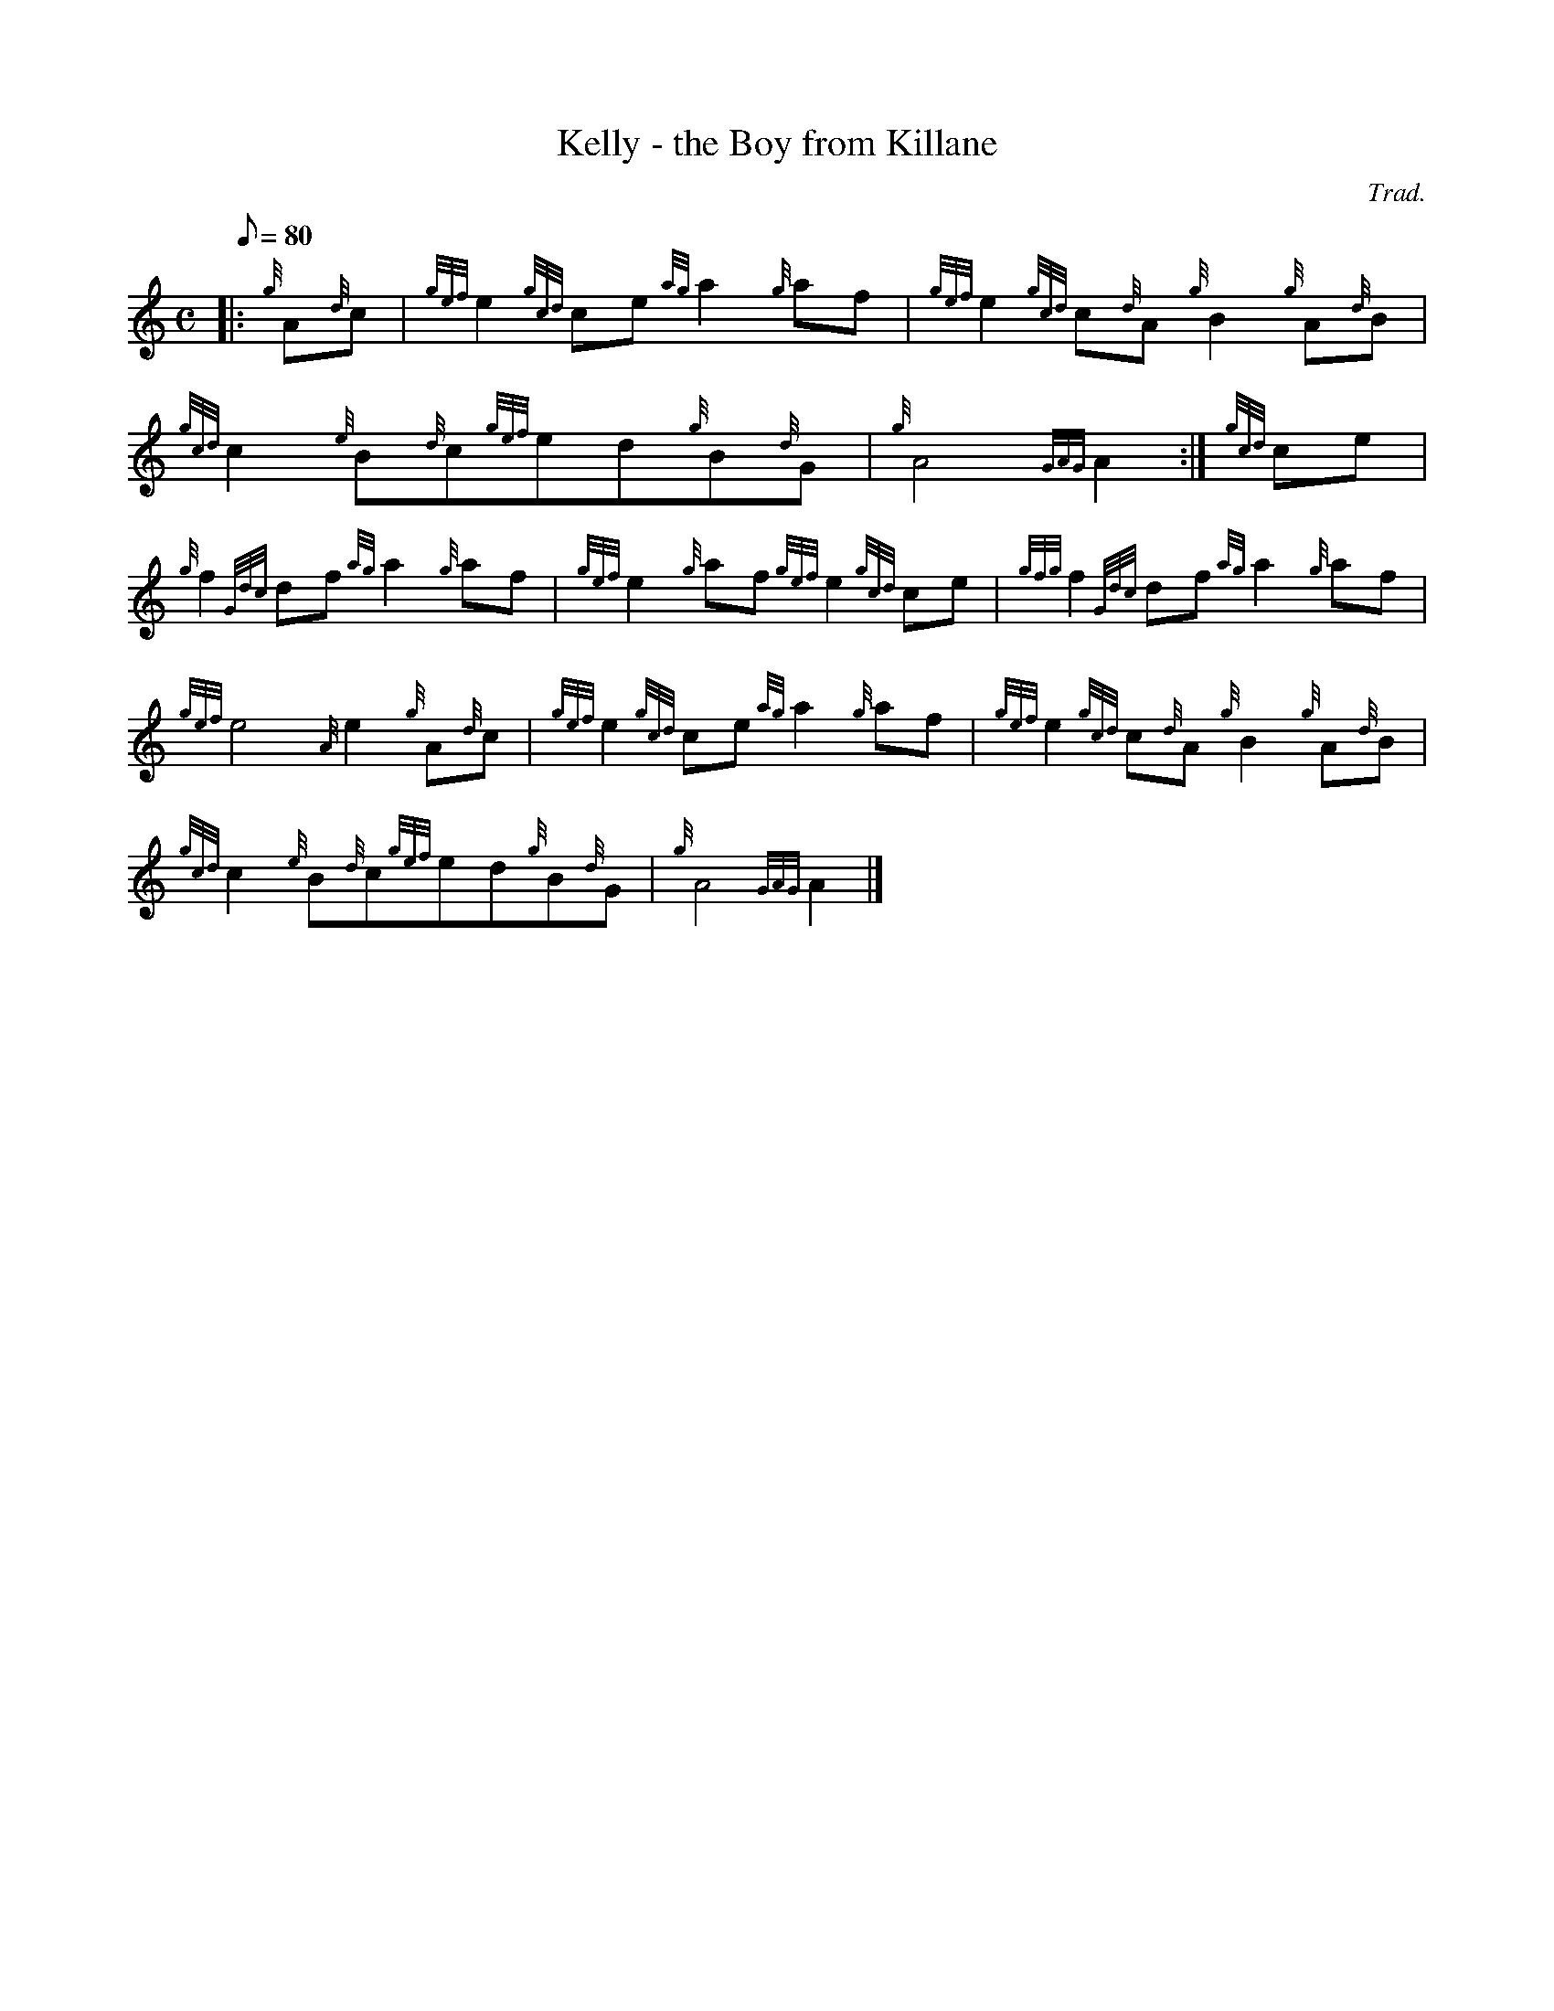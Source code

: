X: 1
T:Kelly - the Boy from Killane
M:C
L:1/8
Q:80
C:Trad.
S:March
K:HP
|: {g}A{d}c|
{gef}e2{gcd}ce{ag}a2{g}af|
{gef}e2{gcd}c{d}A{g}B2{g}A{d}B|  !
{gcd}c2{e}B{d}c{gef}ed{g}B{d}G|
{g}A4{GAG}A2:|
{gcd}ce|  !
{g}f2{Gdc}df{ag}a2{g}af|
{gef}e2{g}af{gef}e2{gcd}ce|
{gfg}f2{Gdc}df{ag}a2{g}af|  !
{gef}e4{A}e2{g}A{d}c|
{gef}e2{gcd}ce{ag}a2{g}af|
{gef}e2{gcd}c{d}A{g}B2{g}A{d}B|  !
{gcd}c2{e}B{d}c{gef}ed{g}B{d}G|
{g}A4{GAG}A2|]
